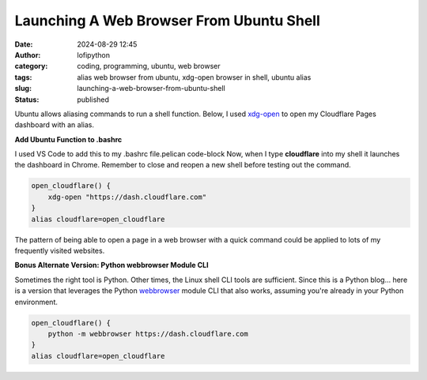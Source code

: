 Launching A Web Browser From Ubuntu Shell
#########################################
:date: 2024-08-29 12:45
:author: lofipython
:category: coding, programming, ubuntu, web browser
:tags: alias web browser from ubuntu, xdg-open browser in shell, ubuntu alias
:slug: launching-a-web-browser-from-ubuntu-shell
:status: published

Ubuntu allows aliasing commands to run a shell function. Below, I used 
`xdg-open <https://linux.die.net/man/1/xdg-open>`__ to open my Cloudflare Pages 
dashboard with an alias.

**Add Ubuntu Function to .bashrc**

I used VS Code to add this to my .bashrc file.pelican code-block Now, when I type **cloudflare** 
into my shell it launches the dashboard in Chrome. Remember to close and reopen 
a new shell before testing out the command.

.. code-block:: console

   open_cloudflare() {
       xdg-open "https://dash.cloudflare.com"
   }
   alias cloudflare=open_cloudflare

The pattern of being able to open a page in a web browser with a quick command could 
be applied to lots of my frequently visited websites. 

**Bonus Alternate Version: Python webbrowser Module CLI**

Sometimes the right tool is Python. Other times, the Linux shell CLI tools are sufficient. 
Since this is a Python blog... here is a version that leverages the 
Python `webbrowser <https://docs.python.org/3/library/webbrowser.html>`__ module CLI that 
also works, assuming you're already in your Python environment.

.. code-block:: console

   open_cloudflare() {
       python -m webbrowser https://dash.cloudflare.com
   }
   alias cloudflare=open_cloudflare